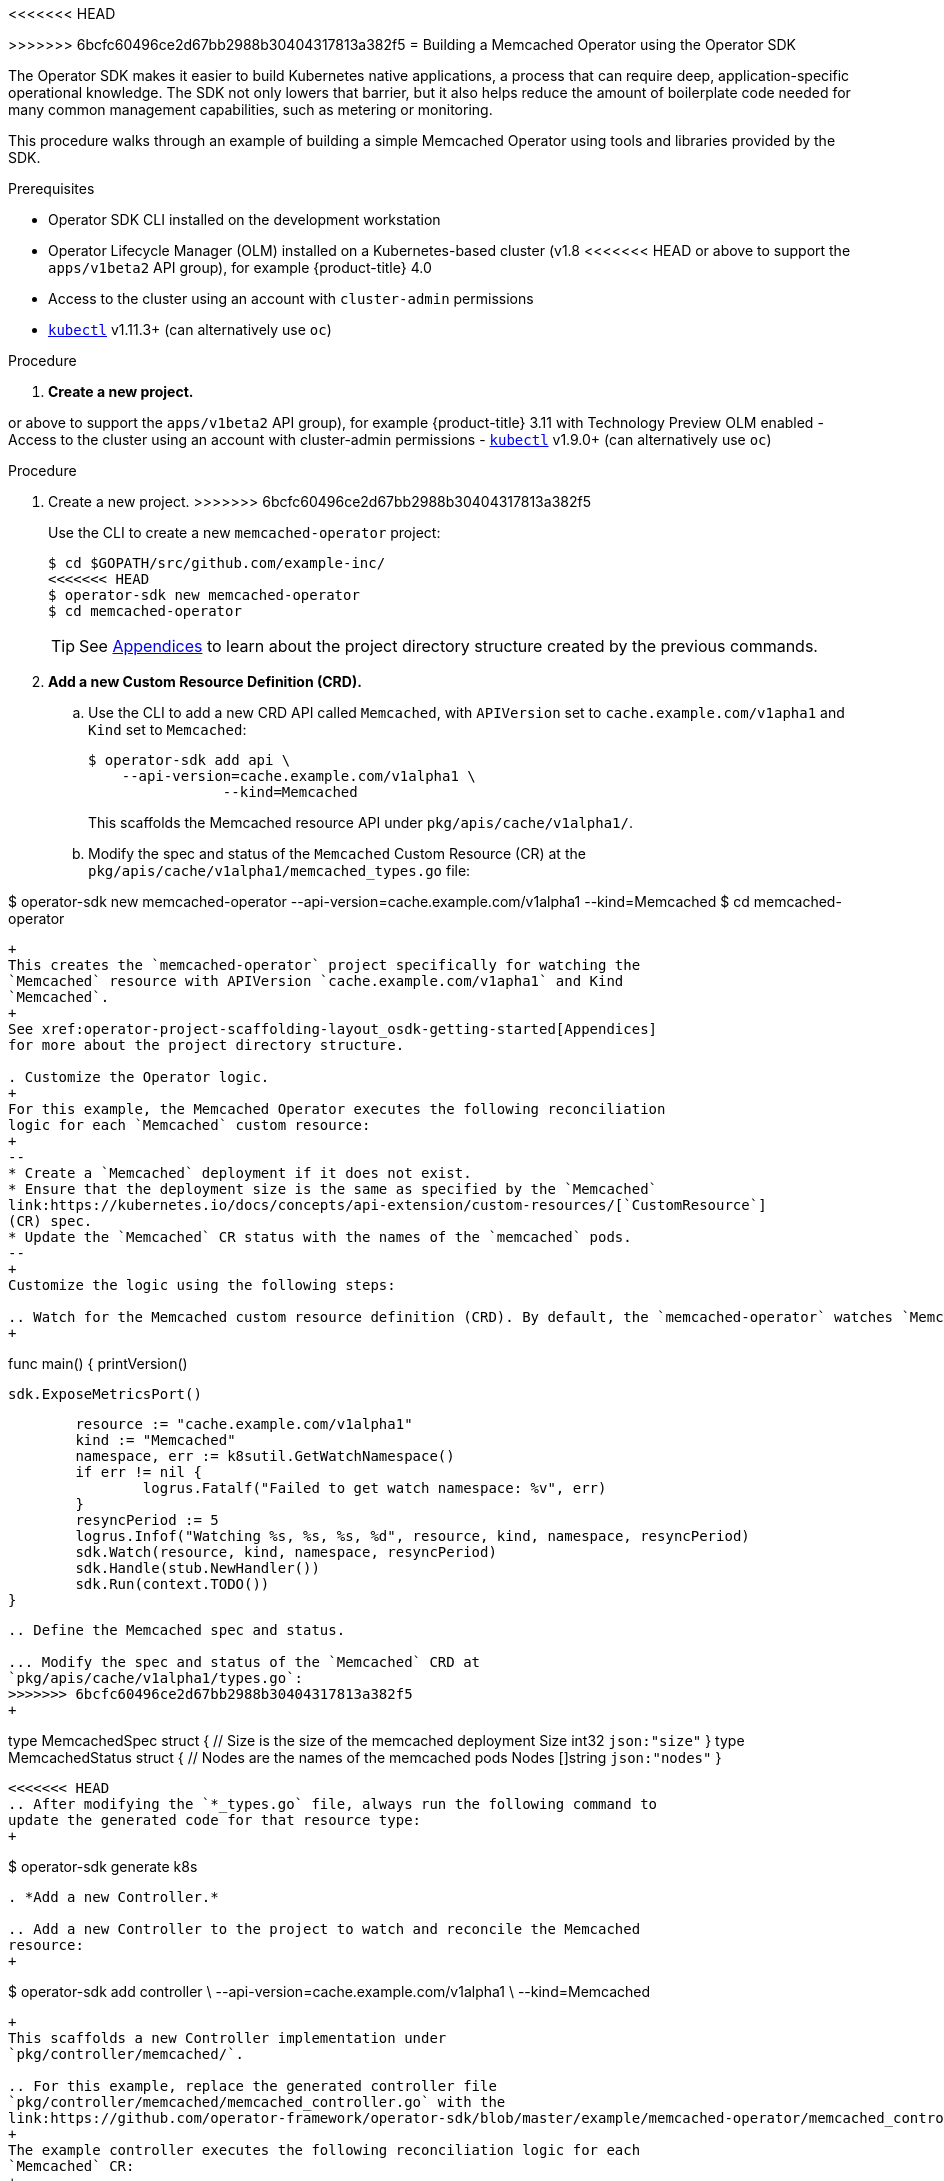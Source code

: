 // Module included in the following assemblies:
//
// * operators/osdk-getting-started.adoc

<<<<<<< HEAD
[id='building-memcached-operator-using-osdk_{context}']
=======
[id='building-memcached-oeprator-using-osdk_{context}']
>>>>>>> 6bcfc60496ce2d67bb2988b30404317813a382f5
= Building a Memcached Operator using the Operator SDK

The Operator SDK makes it easier to build Kubernetes native applications, a
process that can require deep, application-specific operational knowledge. The
SDK not only lowers that barrier, but it also helps reduce the amount of
boilerplate code needed for many common management capabilities, such as
metering or monitoring.

This procedure walks through an example of building a simple Memcached Operator
using tools and libraries provided by the SDK.

.Prerequisites

- Operator SDK CLI installed on the development workstation
- Operator Lifecycle Manager (OLM) installed on a Kubernetes-based cluster (v1.8
<<<<<<< HEAD
or above to support the `apps/v1beta2` API group), for example {product-title} 4.0
- Access to the cluster using an account with `cluster-admin` permissions
- link:https://kubernetes.io/docs/tasks/tools/install-kubectl/[`kubectl`] v1.11.3+
(can alternatively use `oc`)

.Procedure

. *Create a new project.*
=======
or above to support the `apps/v1beta2` API group), for example {product-title}
3.11 with Technology Preview OLM enabled
- Access to the cluster using an account with cluster-admin permissions
- link:https://kubernetes.io/docs/tasks/tools/install-kubectl/[`kubectl`] v1.9.0+
(can alternatively use `oc`)


.Procedure

. Create a new project.
>>>>>>> 6bcfc60496ce2d67bb2988b30404317813a382f5
+
Use the CLI to create a new `memcached-operator` project:
+
----
$ cd $GOPATH/src/github.com/example-inc/
<<<<<<< HEAD
$ operator-sdk new memcached-operator
$ cd memcached-operator
----
+
[TIP]
====
See xref:operators-appendices.adoc#operator-project-scaffolding-layout_operator-appendices[Appendices] to
learn about the project directory structure created by the previous commands.
====

. *Add a new Custom Resource Definition (CRD).*

.. Use the CLI to add a new CRD API called `Memcached`, with `APIVersion` set to
`cache.example.com/v1apha1` and `Kind` set to `Memcached`:
+
----
$ operator-sdk add api \
    --api-version=cache.example.com/v1alpha1 \
		--kind=Memcached
----
+
This scaffolds the Memcached resource API under `pkg/apis/cache/v1alpha1/`.

.. Modify the spec and status of the `Memcached` Custom Resource (CR) at the
`pkg/apis/cache/v1alpha1/memcached_types.go` file:
=======
$ operator-sdk new memcached-operator --api-version=cache.example.com/v1alpha1 --kind=Memcached
$ cd memcached-operator
----
+
This creates the `memcached-operator` project specifically for watching the
`Memcached` resource with APIVersion `cache.example.com/v1apha1` and Kind
`Memcached`.
+
See xref:operator-project-scaffolding-layout_osdk-getting-started[Appendices]
for more about the project directory structure.

. Customize the Operator logic.
+
For this example, the Memcached Operator executes the following reconciliation
logic for each `Memcached` custom resource:
+
--
* Create a `Memcached` deployment if it does not exist.
* Ensure that the deployment size is the same as specified by the `Memcached`
link:https://kubernetes.io/docs/concepts/api-extension/custom-resources/[`CustomResource`]
(CR) spec.
* Update the `Memcached` CR status with the names of the `memcached` pods.
--
+
Customize the logic using the following steps:

.. Watch for the Memcached custom resource definition (CRD). By default, the `memcached-operator` watches `Memcached` resource events as shown in `cmd/memcached-operator/main.go`:
+
----
func main() {
	printVersion()

	sdk.ExposeMetricsPort()

	resource := "cache.example.com/v1alpha1"
	kind := "Memcached"
	namespace, err := k8sutil.GetWatchNamespace()
	if err != nil {
		logrus.Fatalf("Failed to get watch namespace: %v", err)
	}
	resyncPeriod := 5
	logrus.Infof("Watching %s, %s, %s, %d", resource, kind, namespace, resyncPeriod)
	sdk.Watch(resource, kind, namespace, resyncPeriod)
	sdk.Handle(stub.NewHandler())
	sdk.Run(context.TODO())
}
----

.. Define the Memcached spec and status.

... Modify the spec and status of the `Memcached` CRD at
`pkg/apis/cache/v1alpha1/types.go`:
>>>>>>> 6bcfc60496ce2d67bb2988b30404317813a382f5
+
----
type MemcachedSpec struct {
	// Size is the size of the memcached deployment
	Size int32 `json:"size"`
}
type MemcachedStatus struct {
	// Nodes are the names of the memcached pods
	Nodes []string `json:"nodes"`
}
----

<<<<<<< HEAD
.. After modifying the `*_types.go` file, always run the following command to
update the generated code for that resource type:
+
----
$ operator-sdk generate k8s
----

. *Add a new Controller.*

.. Add a new Controller to the project to watch and reconcile the Memcached
resource:
+
----
$ operator-sdk add controller \
    --api-version=cache.example.com/v1alpha1 \
		--kind=Memcached
----
+
This scaffolds a new Controller implementation under
`pkg/controller/memcached/`.

.. For this example, replace the generated controller file
`pkg/controller/memcached/memcached_controller.go` with the
link:https://github.com/operator-framework/operator-sdk/blob/master/example/memcached-operator/memcached_controller.go.tmpl[example implementation].
+
The example controller executes the following reconciliation logic for each
`Memcached` CR:
+
--
* Create a Memcached Deployment if it does not exist.
* Ensure that the Deployment size is the same as specified by the `Memcached` CR spec.
* Update the `Memcached` CR status with the names of the Memcached Pods.
--
+
The next two sub-steps inspect how the Controller watches resources and how the
reconcile loop is triggered. You can skip
xref:building-memcached-operator-using-osdk-build-and-run_{context}[skip these steps]
step to go directly to building and running the Operator.

.. Inspect the Controller implementation at the
`pkg/controller/memcached/memcached_controller.go` file to see how the
Controller watches resources.
+
The first watch is for the Memcached type as the primary resource. For each Add,
Update, or Delete event, the reconcile loop is sent a reconcile `Request` (a
`<namespace>:<name>` key) for that Memcached object:
+
----
err := c.Watch(
  &source.Kind{Type: &cachev1alpha1.Memcached{}}, &handler.EnqueueRequestForObject{})
----
+
The next watch is for Deployments, but the event handler maps each event to a
reconcile `Request` for the owner of the Deployment. In this case, this is the
Memcached object for which the Deployment was created. This allows the
controller to watch Deployments as a secondary resource:
+
----
err := c.Watch(&source.Kind{Type: &appsv1.Deployment{}}, &handler.EnqueueRequestForOwner{
		IsController: true,
		OwnerType:    &cachev1alpha1.Memcached{},
	})
----

.. Every Controller has a Reconciler object with a `Reconcile()` method that
implements the reconcile loop. The reconcile loop is passed the `Request`
argument which is a `<namespace>:<name>` key used to lookup the primary resource
object, Memcached, from the cache:
+
----
func (r *ReconcileMemcached) Reconcile(request reconcile.Request) (reconcile.Result, error) {
  // Lookup the Memcached instance for this reconcile request
  memcached := &cachev1alpha1.Memcached{}
  err := r.client.Get(context.TODO(), request.NamespacedName, memcached)
  ...
}
----
+
Based on the return value of `Reconcile()` the reconcile `Request` may be
requeued and the loop may be triggered again:
+
----
// Reconcile successful - don't requeue
return reconcile.Result{}, nil
// Reconcile failed due to error - requeue
return reconcile.Result{}, err
// Requeue for any reason other than error
return reconcile.Result{Requeue: true}, nil
----
[[building-memcached-operator-using-osdk-build-and-run_{context}]]

. *Build and run the Operator.*

.. Before running the Operator, the CRD must be registered with the Kubernetes API
server:
+
----
$ kubectl create \
    -f deploy/crds/cache_v1alpha1_memcached_crd.yaml
----

.. After registering the CRD, there are two options for running the Operator:
+
--
* As a Deployment inside a Kubernetes cluster
* As Go program outside a cluster
--
+
Choose one of the following methods.

... _Option A:_ Running as a Deployment inside the cluster.

.... Build the `memcached-operator` image and push it to a registry:
+
----
$ operator-sdk build quay.io/example/memcached-operator:v0.0.1
----

.... The Deployment manifest is generated at `deploy/operator.yaml`. Update the
Deployment image as follows since the default is just a placeholder:
+
----
$ sed -i 's|REPLACE_IMAGE|quay.io/example/memcached-operator:v0.0.1|g' deploy/operator.yaml
----

.... Ensure you have an account on link:https://quay.io[quay.io] for the next step,
or substitute your preferred container registry. On the registry,
link:https://quay.io/new/[create a new public image] repository named
`memcached-operator`.

.... Push the image to the registry:
+
----
$ docker push quay.io/example/memcached-operator:v0.0.1
----

.... Setup RBAC and deploy `memcached-operator`:
+
----
$ kubectl create -f deploy/role.yaml
$ kubectl create -f deploy/role_binding.yaml
# TODO: $ kubectl create -f deploy/service_account.yaml
$ kubectl create -f deploy/operator.yaml
----

.... Verify that `memcached-operator` is up and running:
+
----
$ kubectl get deployment
NAME                     DESIRED   CURRENT   UP-TO-DATE   AVAILABLE   AGE
memcached-operator       1         1         1            1           1m
----

... _Option B:_ Running locally outside the cluster.
+
This method is preferred during development cycle to deploy and test faster.
+
Run the Operator locally with the default Kubernetes configuration file present
at `$HOME/.kube/config`:
+
----
$ operator-sdk up local --namespace=default
2018/09/30 23:10:11 Go Version: go1.10.2
2018/09/30 23:10:11 Go OS/Arch: darwin/amd64
2018/09/30 23:10:11 operator-sdk Version: 0.0.6+git
2018/09/30 23:10:12 Registering Components.
2018/09/30 23:10:12 Starting the Cmd.
----
+
You can use a specific `kubeconfig` using the flag
`--kubeconfig=<path/to/kubeconfig>`.

. *Verify that the Operator can deploy a Memcached application* by creating a
Memcached CR.

.. Create the example `Memcached` CR that was generated at
`deploy/crds/cache_v1alpha1_memcached_cr.yaml`:
+
----
$ cat deploy/crds/cache_v1alpha1_memcached_cr.yaml
=======
... Update the generated code for the CR:
+
----
$ cd $GOPATH/src/github.com/example-inc/
$ cd memcached-operator
$ operator-sdk generate k8s
----

.. Define the Handler. The reconciliation loop for an event is defined in the `Handle()` function at `pkg/stub/handler.go`.
+
Replace this file with the reference implementation found at
link:https://github.com/operator-framework/getting-started/blob/master/handler.go.tmpl#L7[handler_go].
You must update the highlighted line if you have changed the import path of this
project to something other than `example-inc`.
+
[NOTE]
====
The provided handler implementation is only meant to demonstrate the use of the
SDK APIs and is not representative of the best practices of a reconciliation
loop.
====

. Build and run the Operator.

.. Build the `memcached-operator` image and push it to a registry. Ensure you have
an account on link:https://quay.io[quay.io] for the next step, or substitute
your preferred container image registry. On the registry,
link:https://quay.io/new/[create a new public image] repository named
`memcached-operator`.
+
----
$ cd $GOPATH/src/github.com/example-inc/
$ cd memcached-operator
$ operator-sdk build quay.io/example/memcached-operator:v0.0.1
$ docker push quay.io/example/memcached-operator:v0.0.1
----
+
Kubernetes deployment manifests are generated in the *_deploy/operator.yaml_*
file. The deployment image is set to the container image specified above.

.. Log in to your cluster as a user with `cluster-admin` permissions and deploy the
Memcached Operator:
+
----
$ kubectl create -f deploy/rbac.yaml
$ kubectl create -f deploy/crd.yaml
$ kubectl create -f deploy/operator.yaml
----

.. Verify that the `memcached-operator` pod is up and running:
+
----
$ kubectl get pods
NAME                                  READY     STATUS    RESTARTS   AGE
memcached-operator-75c4b4c665-8jnj5   1/1       Running   0          20s
----

. To verify that the Operator can deploy a Memcached application,
create a `Memcached` custom resource (CR).

.. Modify the *_deploy/cr.yaml_* file as shown:
+
----
$ cat deploy/cr.yaml
>>>>>>> 6bcfc60496ce2d67bb2988b30404317813a382f5
apiVersion: "cache.example.com/v1alpha1"
kind: "Memcached"
metadata:
  name: "example-memcached"
spec:
  size: 3
<<<<<<< HEAD

$ kubectl apply -f deploy/crds/cache_v1alpha1_memcached_cr.yaml
----

.. Ensure that `memcached-operator` creates the Deployment for the CR:
+
----
$ kubectl get deployment
=======
----

.. Create the `Memcached` CR:
+
----
$ kubectl apply -f deploy/cr.yaml
----

.. Verify that the Memcached Operator creates the deployment for the CR:
+
----
$ kubectl get deployment

>>>>>>> 6bcfc60496ce2d67bb2988b30404317813a382f5
NAME                     DESIRED   CURRENT   UP-TO-DATE   AVAILABLE   AGE
memcached-operator       1         1         1            1           2m
example-memcached        3         3         3            3           1m
----

<<<<<<< HEAD
.. Check the Pods and CR status to confirm the status is updated with the
`memcached` Pod names:
+
----
$ kubectl get pods
=======
.. Check the pods and CR status to confirm the status is updated with the
`memcached` pod names:
+
----
$ kubectl get pods

>>>>>>> 6bcfc60496ce2d67bb2988b30404317813a382f5
NAME                                  READY     STATUS    RESTARTS   AGE
example-memcached-6fd7c98d8-7dqdr     1/1       Running   0          1m
example-memcached-6fd7c98d8-g5k7v     1/1       Running   0          1m
example-memcached-6fd7c98d8-m7vn7     1/1       Running   0          1m
memcached-operator-7cc7cfdf86-vvjqk   1/1       Running   0          2m
<<<<<<< HEAD

$ kubectl get memcached/example-memcached -o yaml
=======
----
+
----
$ kubectl get memcached/example-memcached -o yaml

>>>>>>> 6bcfc60496ce2d67bb2988b30404317813a382f5
apiVersion: cache.example.com/v1alpha1
kind: Memcached
metadata:
  clusterName: ""
  creationTimestamp: 2018-03-31T22:51:08Z
  generation: 0
  name: example-memcached
  namespace: default
  resourceVersion: "245453"
  selfLink: /apis/cache.example.com/v1alpha1/namespaces/default/memcacheds/example-memcached
  uid: 0026cc97-3536-11e8-bd83-0800274106a1
spec:
  size: 3
status:
  nodes:
  - example-memcached-6fd7c98d8-7dqdr
  - example-memcached-6fd7c98d8-g5k7v
  - example-memcached-6fd7c98d8-m7vn7
----

<<<<<<< HEAD
. *Verify that the Operator can manage a deployed Memcached application* by
updating the size of the deployment.

.. Change the `spec.size` field in the `memcached` CR from `3` to `4`:
+
----
$ cat deploy/crds/cache_v1alpha1_memcached_cr.yaml
=======
. To verify that the Operator can manage a deployed Memcached application, update
the size of the deployment.

.. Change the `spec.size` field in the `memcached` CR from 3 to 4:
+
----
$ cat deploy/cr.yaml
>>>>>>> 6bcfc60496ce2d67bb2988b30404317813a382f5
apiVersion: "cache.example.com/v1alpha1"
kind: "Memcached"
metadata:
  name: "example-memcached"
spec:
  size: 4
----

.. Apply the change:
+
----
<<<<<<< HEAD
$ kubectl apply -f deploy/crds/cache_v1alpha1_memcached_cr.yaml
----

.. Confirm that the Operator changes the Deployment size:
+
----
$ kubectl get deployment
=======
$ kubectl apply -f deploy/cr.yaml
----

.. Confirm that the Memcache Operator changes the deployment size:
+
----
$ kubectl get deployment

>>>>>>> 6bcfc60496ce2d67bb2988b30404317813a382f5
NAME                 DESIRED   CURRENT   UP-TO-DATE   AVAILABLE   AGE
example-memcached    4         4         4            4           5m
----

<<<<<<< HEAD
. *Clean up the resources:*
+
----
$ kubectl delete -f deploy/crds/cache_v1alpha1_memcached_cr.yaml
$ kubectl delete -f deploy/operator.yaml
=======
. Finally, clean everything up:
+
----
$ kubectl delete -f deploy/operator.yaml
$ kubectl delete -f deploy/rbac.yaml
$ kubectl delete -f deploy/cr.yaml
$ kubectl delete -f deploy/crd.yaml
>>>>>>> 6bcfc60496ce2d67bb2988b30404317813a382f5
----
